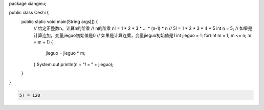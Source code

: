 .. title: Java代码案例46——计算n的阶乘
.. slug: javadai-ma-an-li-46-ji-suan-nde-jie-cheng
.. date: 2022-12-21 23:06:38 UTC+08:00
.. tags: Java代码案例
.. category: Java
.. link: 
.. description: 
.. type: text


.. code-block:: java
    :number-lines:

package xiangmu;

public class Ceshi {
	public static void main(String args[]) {
		// 给定正整数n，计算n的阶乘
		// n的阶乘 n! = 1 * 2 * 3 * ... * (n-1) * n
		// 5! = 1 * 2 * 3 * 4 * 5
		int n = 5;
		// 如果是计算连加，变量jieguo初始值是0
		// 如果是计算连乘，变量jieguo初始值是1
		int jieguo = 1;  
		for(int m = 1; m <= n; m = m + 1) {
			jieguo = jieguo * m;
		}
		System.out.println(n + "! = " + jieguo);
	}
}


.. code-block:: text

    5! = 120
